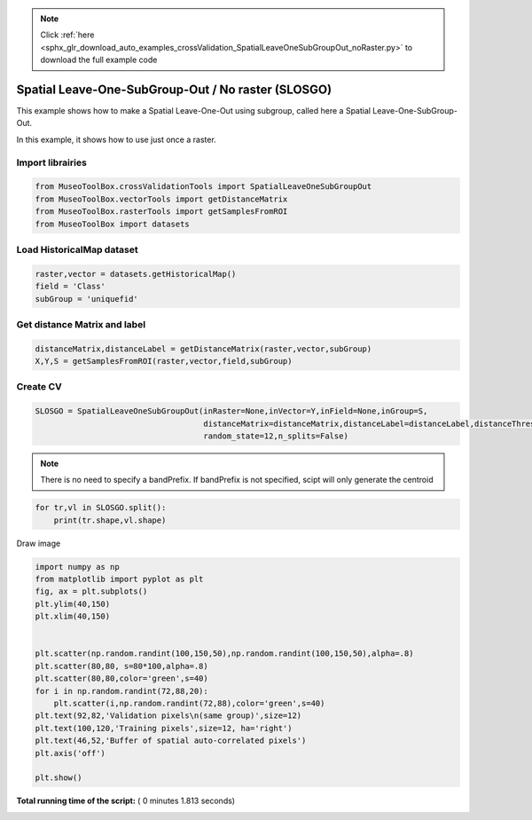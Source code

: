 .. note::
    :class: sphx-glr-download-link-note

    Click :ref:`here <sphx_glr_download_auto_examples_crossValidation_SpatialLeaveOneSubGroupOut_noRaster.py>` to download the full example code
.. rst-class:: sphx-glr-example-title

.. _sphx_glr_auto_examples_crossValidation_SpatialLeaveOneSubGroupOut_noRaster.py:


Spatial Leave-One-SubGroup-Out / No raster (SLOSGO)
======================================================

This example shows how to make a Spatial Leave-One-Out using subgroup,
called here a Spatial Leave-One-SubGroup-Out.

In this example, it shows how to use just once a raster.



Import librairies
-------------------------------------------



.. code-block:: python


    from MuseoToolBox.crossValidationTools import SpatialLeaveOneSubGroupOut
    from MuseoToolBox.vectorTools import getDistanceMatrix
    from MuseoToolBox.rasterTools import getSamplesFromROI
    from MuseoToolBox import datasets






Load HistoricalMap dataset
-------------------------------------------



.. code-block:: python


    raster,vector = datasets.getHistoricalMap()
    field = 'Class'
    subGroup = 'uniquefid'








Get distance Matrix and label
-------------------------------------------



.. code-block:: python


    distanceMatrix,distanceLabel = getDistanceMatrix(raster,vector,subGroup)
    X,Y,S = getSamplesFromROI(raster,vector,field,subGroup)




.. rst-class:: sphx-glr-script-out

 Out:

 .. code-block:: none

    Values from 'uniquefid' field will be extracted
    Reading raster values...  [........................................]0%    Reading raster values...  [##################......................]45%    Reading raster values...  [####################################....]90%    Reading raster values...  [########################################]100%
    Values from 'Class' field will be extracted
    Values from 'uniquefid' field will be extracted
    Reading raster values...  [........................................]0%    Reading raster values...  [##################......................]45%    Reading raster values...  [####################################....]90%    Reading raster values...  [########################################]100%


Create CV
-------------------------------------------



.. code-block:: python

    SLOSGO = SpatialLeaveOneSubGroupOut(inRaster=None,inVector=Y,inField=None,inGroup=S,
                                        distanceMatrix=distanceMatrix,distanceLabel=distanceLabel,distanceThresold=100,
                                        random_state=12,n_splits=False)






.. note::
   There is no need to specify a bandPrefix. 
   If bandPrefix is not specified, scipt will only generate the centroid



.. code-block:: python


    for tr,vl in SLOSGO.split():
        print(tr.shape,vl.shape)





.. rst-class:: sphx-glr-script-out

 Out:

 .. code-block:: none

    _splits is 2
    (8105,) (3329,)
    (8556,) (4091,)


Draw image



.. code-block:: python

    
    import numpy as np
    from matplotlib import pyplot as plt
    fig, ax = plt.subplots()
    plt.ylim(40,150)
    plt.xlim(40,150)


    plt.scatter(np.random.randint(100,150,50),np.random.randint(100,150,50),alpha=.8)
    plt.scatter(80,80, s=80*100,alpha=.8)
    plt.scatter(80,80,color='green',s=40)
    for i in np.random.randint(72,88,20):
        plt.scatter(i,np.random.randint(72,88),color='green',s=40)
    plt.text(92,82,'Validation pixels\n(same group)',size=12)
    plt.text(100,120,'Training pixels',size=12, ha='right')
    plt.text(46,52,'Buffer of spatial auto-correlated pixels')
    plt.axis('off')

    plt.show()




.. image:: /auto_examples/crossValidation/images/sphx_glr_SpatialLeaveOneSubGroupOut_noRaster_001.png
    :class: sphx-glr-single-img




**Total running time of the script:** ( 0 minutes  1.813 seconds)


.. _sphx_glr_download_auto_examples_crossValidation_SpatialLeaveOneSubGroupOut_noRaster.py:


.. only :: html

 .. container:: sphx-glr-footer
    :class: sphx-glr-footer-example



  .. container:: sphx-glr-download

     :download:`Download Python source code: SpatialLeaveOneSubGroupOut_noRaster.py <SpatialLeaveOneSubGroupOut_noRaster.py>`



  .. container:: sphx-glr-download

     :download:`Download Jupyter notebook: SpatialLeaveOneSubGroupOut_noRaster.ipynb <SpatialLeaveOneSubGroupOut_noRaster.ipynb>`


.. only:: html

 .. rst-class:: sphx-glr-signature

    `Gallery generated by Sphinx-Gallery <https://sphinx-gallery.readthedocs.io>`_
